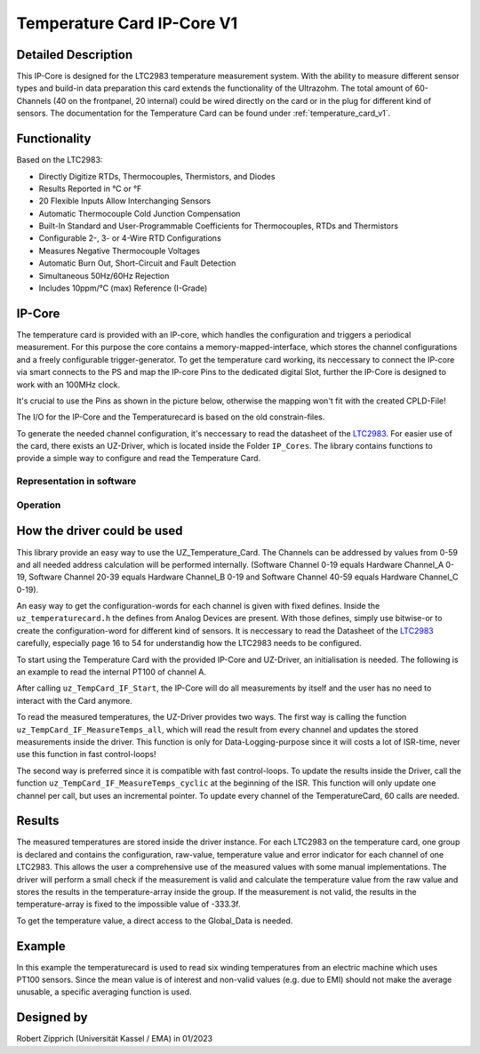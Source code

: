 .. _temperature_card_IPcore_v1:

===========================
Temperature Card IP-Core V1 
===========================

Detailed Description
--------------------
This IP-Core is designed for the LTC2983 temperature measurement system.
With the ability to measure different sensor types and build-in data preparation this card extends the functionality of the Ultrazohm.
The total amount of 60-Channels (40 on the frontpanel, 20 internal) could be wired directly on the card or in the plug for different kind of sensors.
The documentation for the Temperature Card can be found under :ref:`temperature_card_v1`.

Functionality
-------------
Based on the LTC2983:

* Directly Digitize RTDs, Thermocouples, Thermistors, and Diodes
* Results Reported in °C or °F
* 20 Flexible Inputs Allow Interchanging Sensors
* Automatic Thermocouple Cold Junction Compensation
* Built-In Standard and User-Programmable Coefficients for Thermocouples, RTDs and Thermistors
* Configurable 2-, 3- or 4-Wire RTD Configurations
* Measures Negative Thermocouple Voltages
* Automatic Burn Out, Short-Circuit and Fault Detection
* Simultaneous 50Hz/60Hz Rejection
* Includes 10ppm/°C (max) Reference (I-Grade)

IP-Core
-------
The temperature card is provided with an IP-core, which handles the configuration and triggers a periodical measurement.
For this purpose the core contains a memory-mapped-interface, which stores the channel configurations and a freely configurable trigger-generator.
To get the temperature card working, its neccessary to connect the IP-core via smart connects to the PS and map the IP-core Pins to the dedicated digital Slot, further the IP-Core is designed to work with an 100MHz clock.

It's crucial to use the Pins as shown in the picture below, otherwise the mapping won't fit with the created CPLD-File!

.. image:: IP_Core_TempCard.png
   :height: 400

The I/O for the IP-Core and the Temperaturecard is based on the old constrain-files.

To generate the needed channel configuration, it's neccessary to read the datasheet of the `LTC2983 <https://www.analog.com/en/products/ltc2983.html>`_.
For easier use of the card, there exists an UZ-Driver, which is located inside the Folder ``IP_Cores``.
The library contains functions to provide a simple way to configure and read the Temperature Card.

Representation in software
**************************

.. _config_typedef:

.. doxygentypedef:: uz_temperaturecard_t

.. _config_struct:

.. doxygenstruct:: uz_temperaturecard_config_t
   :members:
.. doxygenstruct:: uz_temperaturecard_OneGroup
   :members:

Operation
*********

.. doxygenfunction:: uz_temperaturecard_init

.. doxygenfunction:: uz_TempCard_IF_Reset

.. doxygenfunction:: uz_TempCard_IF_Start

.. doxygenfunction:: uz_TempCard_IF_Stop

.. doxygenfunction:: uz_TempCard_IF_MeasureTemps_all

.. doxygenfunction:: uz_TempCard_IF_MeasureTemps_cyclic

.. doxygenfunction:: uz_TempCard_IF_get_channel

.. doxygenfunction:: uz_TempCard_IF_average_temperature_for_valid

How the driver could be used
----------------------------
This library provide an easy way to use the UZ_Temperature_Card.
The Channels can be addressed by values from 0-59 and all needed address calculation will be performed internally.
(Software Channel 0-19 equals Hardware Channel_A 0-19, Software Channel 20-39 equals Hardware Channel_B 0-19 and Software Channel 40-59 equals Hardware Channel_C 0-19).

An easy way to get the configuration-words for each channel is given with fixed defines.
Inside the ``uz_temperaturecard.h`` the defines from Analog Devices are present.
With those defines, simply use bitwise-or to create the configuration-word for different kind of sensors.
It is neccessary to read the Datasheet of the `LTC2983 <https://www.analog.com/en/products/ltc2983.html>`_ carefully, especially page 16 to 54 for understandig how the LTC2983 needs to be configured.

To start using the Temperature Card with the provided IP-Core and UZ-Driver, an initialisation is needed.
The following is an example to read the internal PT100 of channel A.

.. code-block:: c
  :caption: Initialization of IP-Core driver instances

   // Init the Temperature-Card on D4 with 5Hz sampling frequency to measure the internal PT100 from Channel A. All other Channels were forced to zero (like C_19).
   struct uz_temperaturecard_config_t config_tempcard = {
      .base_address = XPAR_UZ_DIGITAL_ADAPTER_D4_ADAPTER_TEMPCARD_INTERFACE_TEMPERATURE_CARD_INT_0_BASEADDR,
      .ip_clk_frequency_Hz = 100000000U,
      .Sample_Period = 5U,

      // free channel
      .Configdata_A[0] = 0,
      // Config of the 1k R_sense (Attention! fixed-point with 1/1024 resolution), Expression equals 0xE80FA000
      .Configdata_A[1] = 0x00000000|SENSOR_TYPE__SENSE_RESISTOR|0XFA000,
      // free channel
      .Configdata_A[2] = 0,
      // Config of the PT100, Expression equals 0x60854000
      .Configdata_A[3] = 0x00000000|SENSOR_TYPE__RTD_PT_100|RTD_RSENSE_CHANNEL__1|RTD_NUM_WIRES__2_WIRE|RTD_EXCITATION_MODE__NO_ROTATION_SHARING|RTD_EXCITATION_CURRENT__100UA|RTD_STANDARD__EUROPEAN,
		// free channel
      .Configdata_A[4] = 0,

      ...

      // free channel
      .Configdata_C[19] = 0,
   };

   // create the handler and store it inside the Global_Data
	Global_Data.objects.uz_TempCard = uz_temperaturecard_init(config_tempcard);

   // reset the card to force an update of the channels
	uz_TempCard_IF_Reset(Global_Data.objects.uz_TempCard);

   // start the periodical measurement
	uz_TempCard_IF_Start(Global_Data.objects.uz_TempCard);

After calling ``uz_TempCard_IF_Start``, the IP-Core will do all measurements by itself and the user has no need to interact with the Card anymore.

To read the measured temperatures, the UZ-Driver provides two ways.
The first way is calling the function ``uz_TempCard_IF_MeasureTemps_all``, which will read the result from every channel and updates the stored measurements inside the driver. 
This function is only for Data-Logging-purpose since it will costs a lot of ISR-time, never use this function in fast control-loops!

The second way is preferred since it is compatible with fast control-loops.
To update the results inside the Driver, call the function ``uz_TempCard_IF_MeasureTemps_cyclic`` at the beginning of the ISR.
This function will only update one channel per call, but uses an incremental pointer.
To update every channel of the TemperatureCard, 60 calls are needed.

.. code-block:: c
  :caption: Reading the measurements from the IP-Core driver instances

   void ISR_Control(void *data)
   {
   // Reads out the global timer, has to be the first function in the isr
      uz_SystemTime_ISR_Tic();

      // Update Data and measurements
      ReadAllADC();
      update_speed_and_position_of_encoder_on_D5(&Global_Data);
      uz_TempCard_IF_MeasureTemps_cyclic(Global_Data.objects.uz_TempCard);
    ...
      // More ISR-Stuff
   };

Results
-------
The measured temperatures are stored inside the driver instance. 
For each LTC2983 on the temperature card, one group is declared and contains the configuration, raw-value, temperature value and error indicator for each channel of one LTC2983.
This allows the user a comprehensive use of the measured values with some manual implementations.
The driver will perform a small check if the measurement is valid and calculate the temperature value from the raw value and stores the results in the temperature-array inside the group.
If the measurement is not valid, the results in the temperature-array is fixed to the impossible value of -333.3f.

To get the temperature value, a direct access to the Global_Data is needed.

.. code-block:: c
  :caption: Get the temperature value for the PT100 on Channel_A

   float Temp_Winding = 0.0f;

   void ISR_Control(void *data)
   {
       // Some ISR-Stuff
      Temp_Winding = Global_Data.objects.uz_TempCard.Channel_A.temperature[3];
    ...
       // More ISR-Stuff
   };


Example
-------
In this example the temperaturecard is used to read six winding temperatures from an electric machine which uses PT100 sensors.
Since the mean value is of interest and non-valid values (e.g. due to EMI) should not make the average unusable, a specific averaging function is used.

.. code-block:: c
  :caption: ``main.c``

   // pre-loop
   #include "IP_Cores/uz_temperaturecard/uz_temperaturecard.h"
   uz_temperaturecard_t* uz_Tempcard = NULL;
   struct uz_temperaturecard_config_t t_config = {
      .base_address = XPAR_UZ_USER_TEMP_CARD_INTERFACE_TEMPERATURE_CARD_INT_0_BASEADDR,
      .ip_clk_frequency_Hz = 100000000,
      .Sample_Freq = 100,
      .Configdata_A = {0},
      .Configdata_A[1]  = 0xE80FA000,
      .Configdata_A[3]  = (SENSOR_TYPE__RTD_PT_100) + (RTD_RSENSE_CHANNEL__2) + (0x0 << 20) + (RTD_EXCITATION_MODE__NO_ROTATION_SHARING) + (RTD_EXCITATION_CURRENT__100UA) + (RTD_STANDARD__EUROPEAN),
      .Configdata_A[5]  = (SENSOR_TYPE__RTD_PT_100) + (RTD_RSENSE_CHANNEL__2) + (0x0 << 20) + (RTD_EXCITATION_MODE__NO_ROTATION_SHARING) + (RTD_EXCITATION_CURRENT__100UA) + (RTD_STANDARD__EUROPEAN),
      .Configdata_A[7]  = (SENSOR_TYPE__RTD_PT_100) + (RTD_RSENSE_CHANNEL__2) + (0x0 << 20) + (RTD_EXCITATION_MODE__NO_ROTATION_SHARING) + (RTD_EXCITATION_CURRENT__100UA) + (RTD_STANDARD__EUROPEAN),
      .Configdata_A[9]  = (SENSOR_TYPE__RTD_PT_100) + (RTD_RSENSE_CHANNEL__2) + (0x0 << 20) + (RTD_EXCITATION_MODE__NO_ROTATION_SHARING) + (RTD_EXCITATION_CURRENT__100UA) + (RTD_STANDARD__EUROPEAN),
      .Configdata_A[11] = (SENSOR_TYPE__RTD_PT_100) + (RTD_RSENSE_CHANNEL__2) + (0x0 << 20) + (RTD_EXCITATION_MODE__NO_ROTATION_SHARING) + (RTD_EXCITATION_CURRENT__100UA) + (RTD_STANDARD__EUROPEAN),
      .Configdata_A[13] = (SENSOR_TYPE__RTD_PT_100) + (RTD_RSENSE_CHANNEL__2) + (0x0 << 20) + (RTD_EXCITATION_MODE__NO_ROTATION_SHARING) + (RTD_EXCITATION_CURRENT__100UA) + (RTD_STANDARD__EUROPEAN),
      .Configdata_B = {0},
      .Configdata_C = {0}};

   // in switch-case
   case init_ip_cores:
      // uz tempcard
      uz_Tempcard = uz_temperaturecard_init(t_config);
      uz_TempCard_IF_Reset(uz_Tempcard);
      uz_TempCard_IF_Start(uz_Tempcard);


.. code-block:: c
  :caption: ``isr.c``

   // pre-loop
   #include "../IP_Cores/uz_temperaturecard/uz_temperaturecard.h"
   extern uz_temperaturecard_t* uz_Tempcard;
   uz_temperaturecard_OneGroup channel_A_data;
   float average = 0.0f;

   // in isr
   uz_TempCard_IF_MeasureTemps_cyclic(uz_Tempcard);
   channel_A_data = uz_TempCard_IF_get_channel(uz_Tempcard, 'a');
   average = uz_TempCard_IF_average_temperature_for_valid(channel_A_data, 0U, 13U);


Designed by 
-----------------------
Robert Zipprich (Universität Kassel / EMA) in 01/2023

